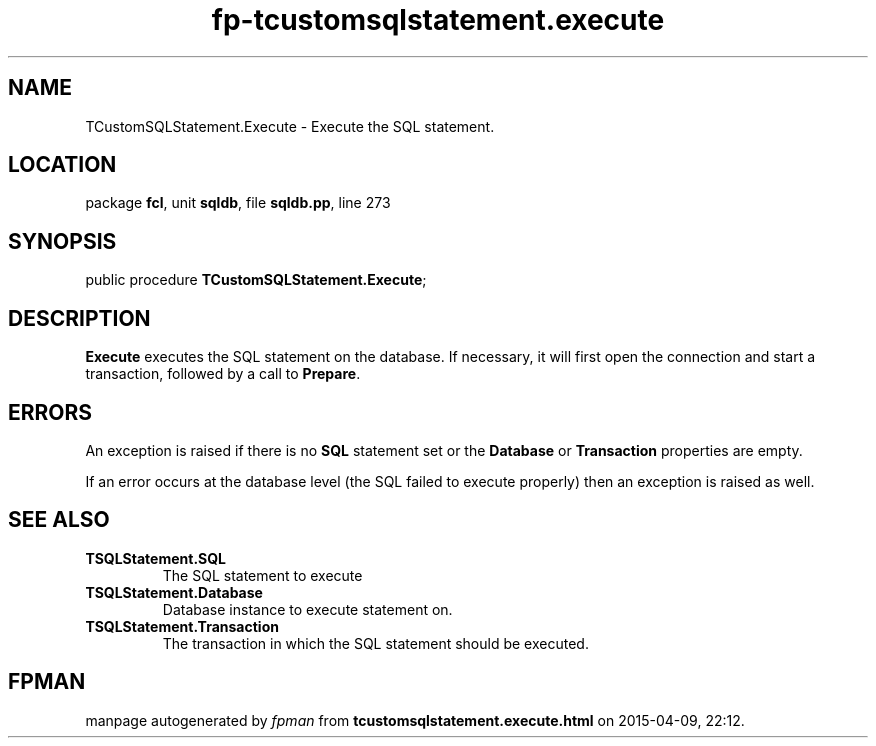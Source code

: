 .\" file autogenerated by fpman
.TH "fp-tcustomsqlstatement.execute" 3 "2014-03-14" "fpman" "Free Pascal Programmer's Manual"
.SH NAME
TCustomSQLStatement.Execute - Execute the SQL statement.
.SH LOCATION
package \fBfcl\fR, unit \fBsqldb\fR, file \fBsqldb.pp\fR, line 273
.SH SYNOPSIS
public procedure \fBTCustomSQLStatement.Execute\fR;
.SH DESCRIPTION
\fBExecute\fR executes the SQL statement on the database. If necessary, it will first open the connection and start a transaction, followed by a call to \fBPrepare\fR.


.SH ERRORS
An exception is raised if there is no \fBSQL\fR statement set or the \fBDatabase\fR or \fBTransaction\fR properties are empty.

If an error occurs at the database level (the SQL failed to execute properly) then an exception is raised as well.


.SH SEE ALSO
.TP
.B TSQLStatement.SQL
The SQL statement to execute
.TP
.B TSQLStatement.Database
Database instance to execute statement on.
.TP
.B TSQLStatement.Transaction
The transaction in which the SQL statement should be executed.

.SH FPMAN
manpage autogenerated by \fIfpman\fR from \fBtcustomsqlstatement.execute.html\fR on 2015-04-09, 22:12.

